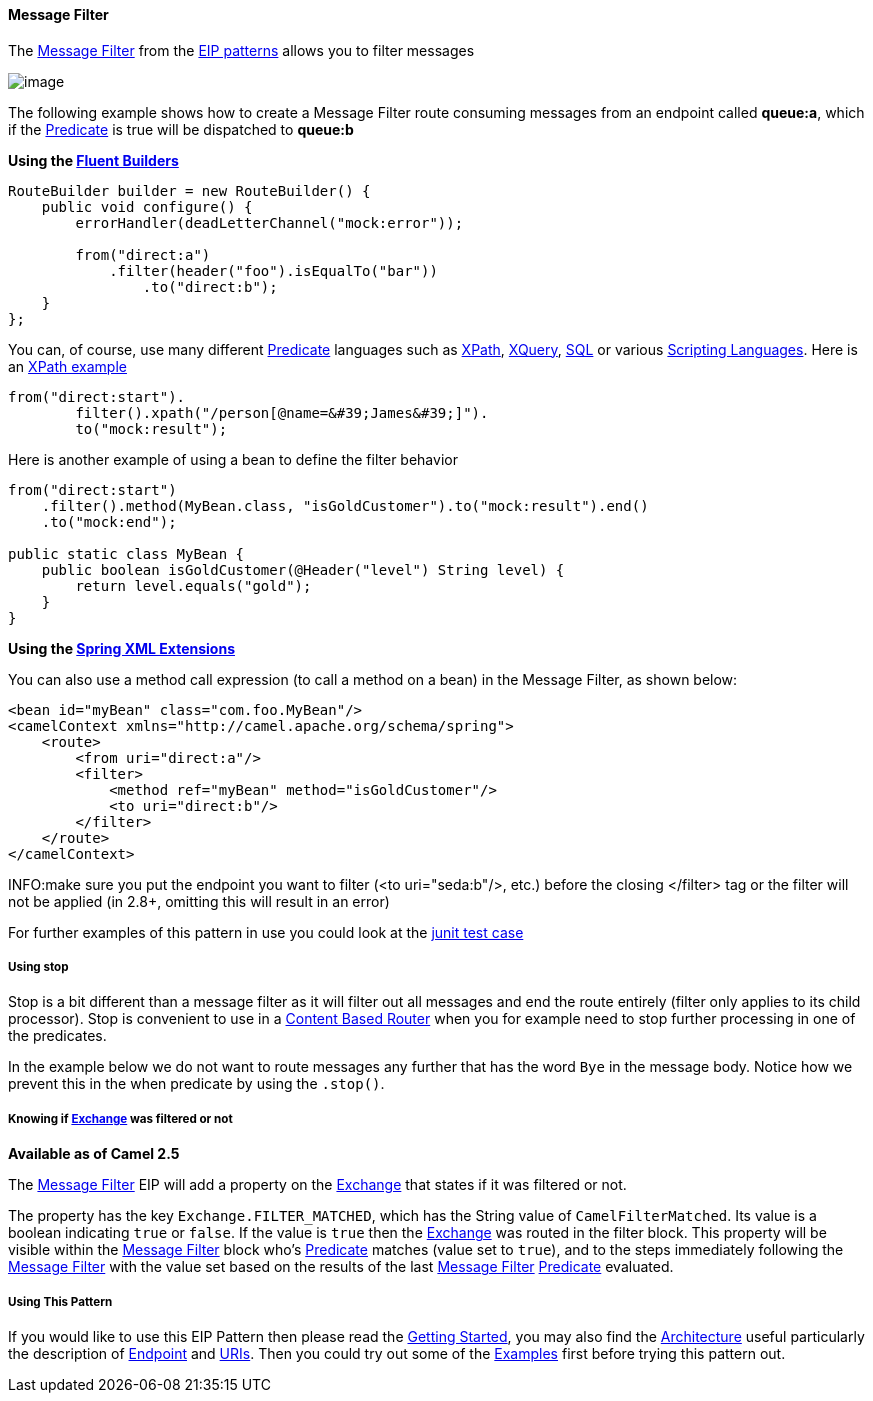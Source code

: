 [[MessageFilter-MessageFilter]]
Message Filter
^^^^^^^^^^^^^^

The http://www.enterpriseintegrationpatterns.com/Filter.html[Message
Filter] from the link:enterprise-integration-patterns.html[EIP patterns]
allows you to filter messages

image:http://www.enterpriseintegrationpatterns.com/img/MessageFilter.gif[image]

The following example shows how to create a Message Filter route
consuming messages from an endpoint called *queue:a*, which if the
link:predicate.html[Predicate] is true will be dispatched to *queue:b*

*Using the link:fluent-builders.html[Fluent Builders]*

[source,java]
----------------------------------------------------------------------------
RouteBuilder builder = new RouteBuilder() {
    public void configure() {
        errorHandler(deadLetterChannel("mock:error"));
 
        from("direct:a")
            .filter(header("foo").isEqualTo("bar"))
                .to("direct:b");
    }
};
----------------------------------------------------------------------------

You can, of course, use many different link:predicate.html[Predicate]
languages such as link:xpath.html[XPath], link:xquery.html[XQuery],
link:sql.html[SQL] or various link:scripting-languages.html[Scripting
Languages]. Here is an
http://svn.apache.org/repos/asf/camel/trunk/camel-core/src/test/java/org/apache/camel/processor/XPathFilterTest.java[XPath
example]

[source,java]
----------------------------------------------------------------------------
from("direct:start").
        filter().xpath("/person[@name=&#39;James&#39;]").
        to("mock:result");
----------------------------------------------------------------------------

Here is another example of using a bean to define the filter behavior

[source,java]
----------------------------------------------------------------------------
from("direct:start")
    .filter().method(MyBean.class, "isGoldCustomer").to("mock:result").end()
    .to("mock:end");

public static class MyBean {
    public boolean isGoldCustomer(@Header("level") String level) { 
        return level.equals("gold"); 
    }
}
----------------------------------------------------------------------------

*Using the link:spring-xml-extensions.html[Spring XML Extensions]*

You can also use a method call expression (to call a method on a bean)
in the Message Filter, as shown below:

[source,xml]
----------------------------------------------------------------------------
<bean id="myBean" class="com.foo.MyBean"/>
<camelContext xmlns="http://camel.apache.org/schema/spring">
    <route>
        <from uri="direct:a"/>
        <filter>
            <method ref="myBean" method="isGoldCustomer"/>
            <to uri="direct:b"/>
        </filter>
    </route>
</camelContext>
----------------------------------------------------------------------------


INFO:make sure you put the endpoint you want to filter (<to uri="seda:b"/>,
etc.) before the closing </filter> tag or the filter will not be applied
(in 2.8+, omitting this will result in an error)

For further examples of this pattern in use you could look at the
http://svn.apache.org/viewvc/camel/trunk/camel-core/src/test/java/org/apache/camel/processor/FilterTest.java?view=markup[junit
test case]

[[MessageFilter-Usingstop]]
*Using stop*
++++++++++++

Stop is a bit different than a message filter as it will filter out all
messages and end the route entirely (filter only applies to its child
processor). Stop is convenient to use in a
link:content-based-router.html[Content Based Router] when you for
example need to stop further processing in one of the predicates.

In the example below we do not want to route messages any further that
has the word `Bye` in the message body. Notice how we prevent this in
the when predicate by using the `.stop()`.

[[MessageFilter-Knowingifwasfilteredornot]]
Knowing if link:exchange.html[Exchange] was filtered or not
+++++++++++++++++++++++++++++++++++++++++++++++++++++++++++

*Available as of Camel 2.5*

The link:message-filter.html[Message Filter] EIP will add a property on
the link:exchange.html[Exchange] that states if it was filtered or not.

The property has the key `Exchange.FILTER_MATCHED`, which has the String
value of `CamelFilterMatched`. Its value is a boolean indicating `true`
or `false`. If the value is `true` then the link:exchange.html[Exchange]
was routed in the filter block. This property will be visible within the
link:message-filter.html[Message Filter] block who's
link:predicate.html[Predicate] matches (value set to `true`), and to the
steps immediately following the link:message-filter.html[Message Filter]
with the value set based on the results of the last
link:message-filter.html[Message Filter] link:predicate.html[Predicate]
evaluated.

[[MessageFilter-UsingThisPattern]]
Using This Pattern
++++++++++++++++++

If you would like to use this EIP Pattern then please read the
link:getting-started.html[Getting Started], you may also find the
link:architecture.html[Architecture] useful particularly the description
of link:endpoint.html[Endpoint] and link:uris.html[URIs]. Then you could
try out some of the link:examples.html[Examples] first before trying
this pattern out.
